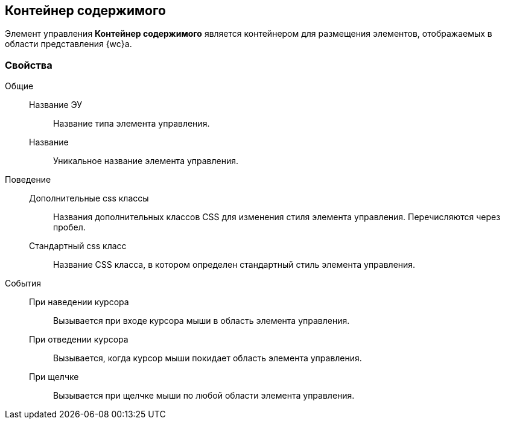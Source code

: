 
== Контейнер содержимого

Элемент управления [.ph .uicontrol]*Контейнер содержимого* является контейнером для размещения элементов, отображаемых в области представления {wc}а.

=== Свойства

Общие::
Название ЭУ:::
Название типа элемента управления.
Название:::
Уникальное название элемента управления.
Поведение::
Дополнительные css классы:::
Названия дополнительных классов CSS для изменения стиля элемента управления. Перечисляются через пробел.
Стандартный css класс:::
Название CSS класса, в котором определен стандартный стиль элемента управления.
События::
При наведении курсора:::
Вызывается при входе курсора мыши в область элемента управления.
При отведении курсора:::
Вызывается, когда курсор мыши покидает область элемента управления.
При щелчке:::
Вызывается при щелчке мыши по любой области элемента управления.
